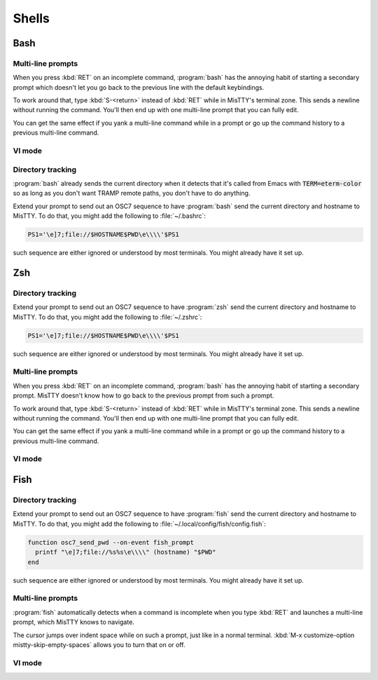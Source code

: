 Shells
======

.. _bash:

Bash
----

Multi-line prompts
^^^^^^^^^^^^^^^^^^

When you press :kbd:`RET` on an incomplete command, :program:`bash`
has the annoying habit of starting a secondary prompt which doesn't
let you go back to the previous line with the default keybindings.

To work around that, type :kbd:`S-<return>` instead of :kbd:`RET`
while in MisTTY's terminal zone. This sends a newline without running
the command. You'll then end up with one multi-line prompt that you
can fully edit.

You can get the same effect if you yank a multi-line command while in
a prompt or go up the command history to a previous multi-line
command.

VI mode
^^^^^^^

Directory tracking
^^^^^^^^^^^^^^^^^^

:program:`bash` already sends the current directory when it detects
that it's called from Emacs with :code:`TERM=eterm-color` so as long
as you don't want TRAMP remote paths, you don't have to do anything.

Extend your prompt to send out an OSC7 sequence to have
:program:`bash` send the current directory and hostname to MisTTY. To
do that, you might add the following to :file:`~/.bashrc`:

.. code-block:: bash

    PS1='\e]7;file://$HOSTNAME$PWD\e\\\\'$PS1

such sequence are either ignored or understood by most terminals. You
might already have it set up.

.. _zsh:

Zsh
---

Directory tracking
^^^^^^^^^^^^^^^^^^

Extend your prompt to send out an OSC7 sequence to have
:program:`zsh` send the current directory and hostname to MisTTY. To
do that, you might add the following to :file:`~/.zshrc`:

.. code-block:: zsh

    PS1='\e]7;file://$HOSTNAME$PWD\e\\\\'$PS1

such sequence are either ignored or understood by most terminals. You
might already have it set up.

Multi-line prompts
^^^^^^^^^^^^^^^^^^

When you press :kbd:`RET` on an incomplete command, :program:`bash`
has the annoying habit of starting a secondary prompt. MisTTY doesn't
know how to go back to the previous prompt from such a prompt.

To work around that, type :kbd:`S-<return>` instead of :kbd:`RET`
while in MisTTY's terminal zone. This sends a newline without running
the command. You'll then end up with one multi-line prompt that you
can fully edit.

You can get the same effect if you yank a multi-line command while in
a prompt or go up the command history to a previous multi-line
command.

VI mode
^^^^^^^

.. _fish:

Fish
----

Directory tracking
^^^^^^^^^^^^^^^^^^

Extend your prompt to send out an OSC7 sequence to have
:program:`fish` send the current directory and hostname to MisTTY. To
do that, you might add the following to :file:`~/.local/config/fish/config.fish`:

.. code-block:: fish

    function osc7_send_pwd --on-event fish_prompt
      printf "\e]7;file://%s%s\e\\\\" (hostname) "$PWD"
    end

such sequence are either ignored or understood by most terminals. You
might already have it set up.

Multi-line prompts
^^^^^^^^^^^^^^^^^^

:program:`fish` automatically detects when a command is incomplete
when you type :kbd:`RET` and launches a multi-line prompt, which
MisTTY knows to navigate.

The cursor jumps over indent space while on such a prompt, just like
in a normal terminal. :kbd:`M-x customize-option
mistty-skip-empty-spaces` allows you to turn that on or off.

VI mode
^^^^^^^


